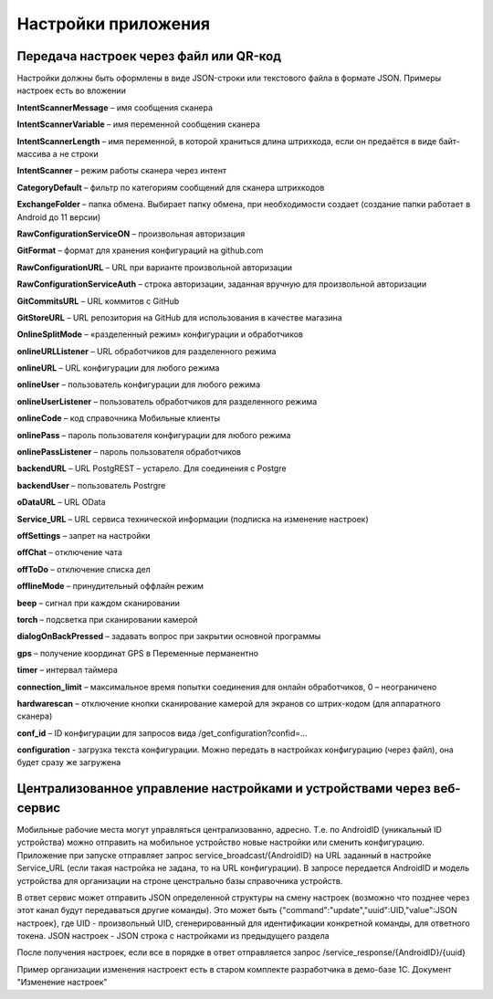 .. SimpleUI documentation master file, created by
   sphinx-quickstart on Sat May 16 14:23:51 2020.
   You can adapt this file completely to your liking, but it should at least
   contain the root `toctree` directive.

Настройки приложения
=================================

Передача настроек через файл или QR-код
------------------------------------------

Настройки должны быть оформлены в виде JSON-строки или текстового файла в формате JSON. Примеры настроек есть во вложении

**IntentScannerMessage** – имя сообщения сканера

**IntentScannerVariable** – имя переменной сообщения сканера

**IntentScannerLength** – имя переменной, в которой храниться длина штрихкода, если он предаётся в виде байт-массива а не строки

**IntentScanner** – режим работы сканера через интент

**CategoryDefault** – фильтр по категориям сообщений для сканера штрихкодов

**ExchangeFolder** – папка обмена. Выбирает папку обмена, при необходимости создает (создание папки работает в Android до 11 версии)

**RawConfigurationServiceON** – произвольная авторизация

**GitFormat** – формат для хранения конфигураций на github.com

**RawConfigurationURL** – URL при варианте произвольной авторизации

**RawConfigurationServiceAuth** – строка авторизации, заданная вручную для произвольной авторизации

**GitCommitsURL** – URL коммитов с GitHub

**GitStoreURL** – URL репозитория на GitHub для использования в качестве магазина

**OnlineSplitMode** – «разделенный режим» конфигурации и обработчиков

**onlineURLListener** – URL обработчиков для разделенного режима

**onlineURL** – URL конфигурации для любого режима

**onlineUser** – пользователь конфигурации для любого режима

**onlineUserListener** – пользователь обработчиков для разделенного режима

**onlineCode** – код справочника Мобильные клиенты

**onlinePass** – пароль пользователя конфигурации для любого режима

**onlinePassListener** – пароль пользователя обработчиков

**backendURL** – URL PostgREST – устарело. Для соединения с Postgre

**backendUser** – пользователь Postrgre

**oDataURL** – URL OData

**Service_URL** – URL сервиса технической информации (подписка на изменение настроек)

**offSettings** – запрет на настройки

**offChat** – отключение чата

**offToDo** – отключение списка дел

**offlineMode** – принудительный оффлайн режим

**beep** – сигнал при каждом сканировании

**torch** – подсветка при сканировании камерой

**dialogOnBackPressed** – задавать вопрос при закрытии основной программы

**gps** – получение координат GPS в Переменные перманентно

**timer** – интервал таймера

**connection_limit** – максимальное время попытки соединения для онлайн обработчиков, 0 – неограничено

**hardwarescan** – отключение кнопки сканирование камерой для экранов со штрих-кодом (для аппаратного сканера)

**conf_id** – ID конфигурации для запросов вида /get_configuration?confid=...

**configuration** -  загрузка текста конфигурации. Можно передать в настройках конфигурацию (через файл), она будет сразу же загружена


Централизованное управление настройками и устройствами через веб-сервис
---------------------------------------------------------------------------

Мобильные рабочие места могут управляться централизованно, адресно. Т.е. по AndroidID (уникальный ID устройства) можно отправить на мобильное устройство новые настройки или сменить конфигурацию. Приложение при запуске отправляет запрос service_broadcast/{AndroidID} на URL заданный в настройке Service_URL (если такая настройка не задана, то на URL конфигурации). В запросе передается AndroidID и модель устройства для организации на строне ценстрально базы справочника устройств.

В ответ сервис может отправить JSON определенной структуры на смену настроек (возможно что позднее через этот канал будут передаваться другие команды). Это может быть {"command":"update","uuid":UID,"value":JSON настроек}, где UID - произвольный UID, сгенерированный для идентификации конкретной команды, для ответного токена. JSON настроек - JSON строка с настройками из предыдущего раздела

После получения настроек, если все в порядке в ответ отправляется запрос /service_response/{AndroidID}/{uuid}

Пример организации изменения настроект есть в старом комплекте разработчика в демо-базе 1С. Документ "Изменение настроек"
